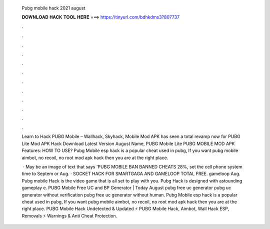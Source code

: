   Pubg mobile hack 2021 august
  
  
  
  𝐃𝐎𝐖𝐍𝐋𝐎𝐀𝐃 𝐇𝐀𝐂𝐊 𝐓𝐎𝐎𝐋 𝐇𝐄𝐑𝐄 ===> https://tinyurl.com/bdhkdms3?807737
  
  
  
  .
  
  
  
  .
  
  
  
  .
  
  
  
  .
  
  
  
  .
  
  
  
  .
  
  
  
  .
  
  
  
  .
  
  
  
  .
  
  
  
  .
  
  
  
  .
  
  
  
  .
  
  Learn to Hack PUBG Mobile – Wallhack, Skyhack, Mobile Mod APK has seen a total revamp now for  PUBG Lite Mod APK Hack Download Latest Version August Name, PUBG Mobile Lite PUBG MOBILE MOD APK Features: HOW TO USE? Pubg Mobile esp hack is a popular cheat used in pubg, If you want pubg mobile aimbot, no recoil, no root mod apk hack then you are at the right place.
  
   · May be an image of text that says 'PUBG MOBILE BAN BANNED CHEATS 28%, set the cell phone system time to Septem or Aug. · SOCKET HACK FOR SMARTGAGA AND GAMELOOP TOTAL FREE. gameloop  Aug. Pubg mobile Hack is the video game that is all set to play with you. Pubg Hack is designed with astounding gameplay e. PUBG Mobile Free UC and BP Generator | Today August pubg free uc generator pubg uc generator without verification pubg free uc generator without human. Pubg Mobile esp hack is a popular cheat used in pubg, If you want pubg mobile aimbot, no recoil, no root mod apk hack then you are at the right place. PUBG Mobile Hack Undetected & Updated ⚡ PUBG Mobile Hack, Aimbot, Wall Hack ESP, Removals ⚡ Warnings & Anti Cheat Protection.

